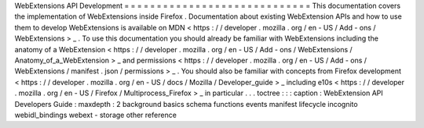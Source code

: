 WebExtensions
API
Development
=
=
=
=
=
=
=
=
=
=
=
=
=
=
=
=
=
=
=
=
=
=
=
=
=
=
=
=
=
This
documentation
covers
the
implementation
of
WebExtensions
inside
Firefox
.
Documentation
about
existing
WebExtension
APIs
and
how
to
use
them
to
develop
WebExtensions
is
available
on
MDN
<
https
:
/
/
developer
.
mozilla
.
org
/
en
-
US
/
Add
-
ons
/
WebExtensions
>
_
.
To
use
this
documentation
you
should
already
be
familiar
with
WebExtensions
including
the
anatomy
of
a
WebExtension
<
https
:
/
/
developer
.
mozilla
.
org
/
en
-
US
/
Add
-
ons
/
WebExtensions
/
Anatomy_of_a_WebExtension
>
_
and
permissions
<
https
:
/
/
developer
.
mozilla
.
org
/
en
-
US
/
Add
-
ons
/
WebExtensions
/
manifest
.
json
/
permissions
>
_
.
You
should
also
be
familiar
with
concepts
from
Firefox
development
<
https
:
/
/
developer
.
mozilla
.
org
/
en
-
US
/
docs
/
Mozilla
/
Developer_guide
>
_
including
e10s
<
https
:
/
/
developer
.
mozilla
.
org
/
en
-
US
/
Firefox
/
Multiprocess_Firefox
>
_
in
particular
.
.
.
toctree
:
:
:
caption
:
WebExtension
API
Developers
Guide
:
maxdepth
:
2
background
basics
schema
functions
events
manifest
lifecycle
incognito
webidl_bindings
webext
-
storage
other
reference
